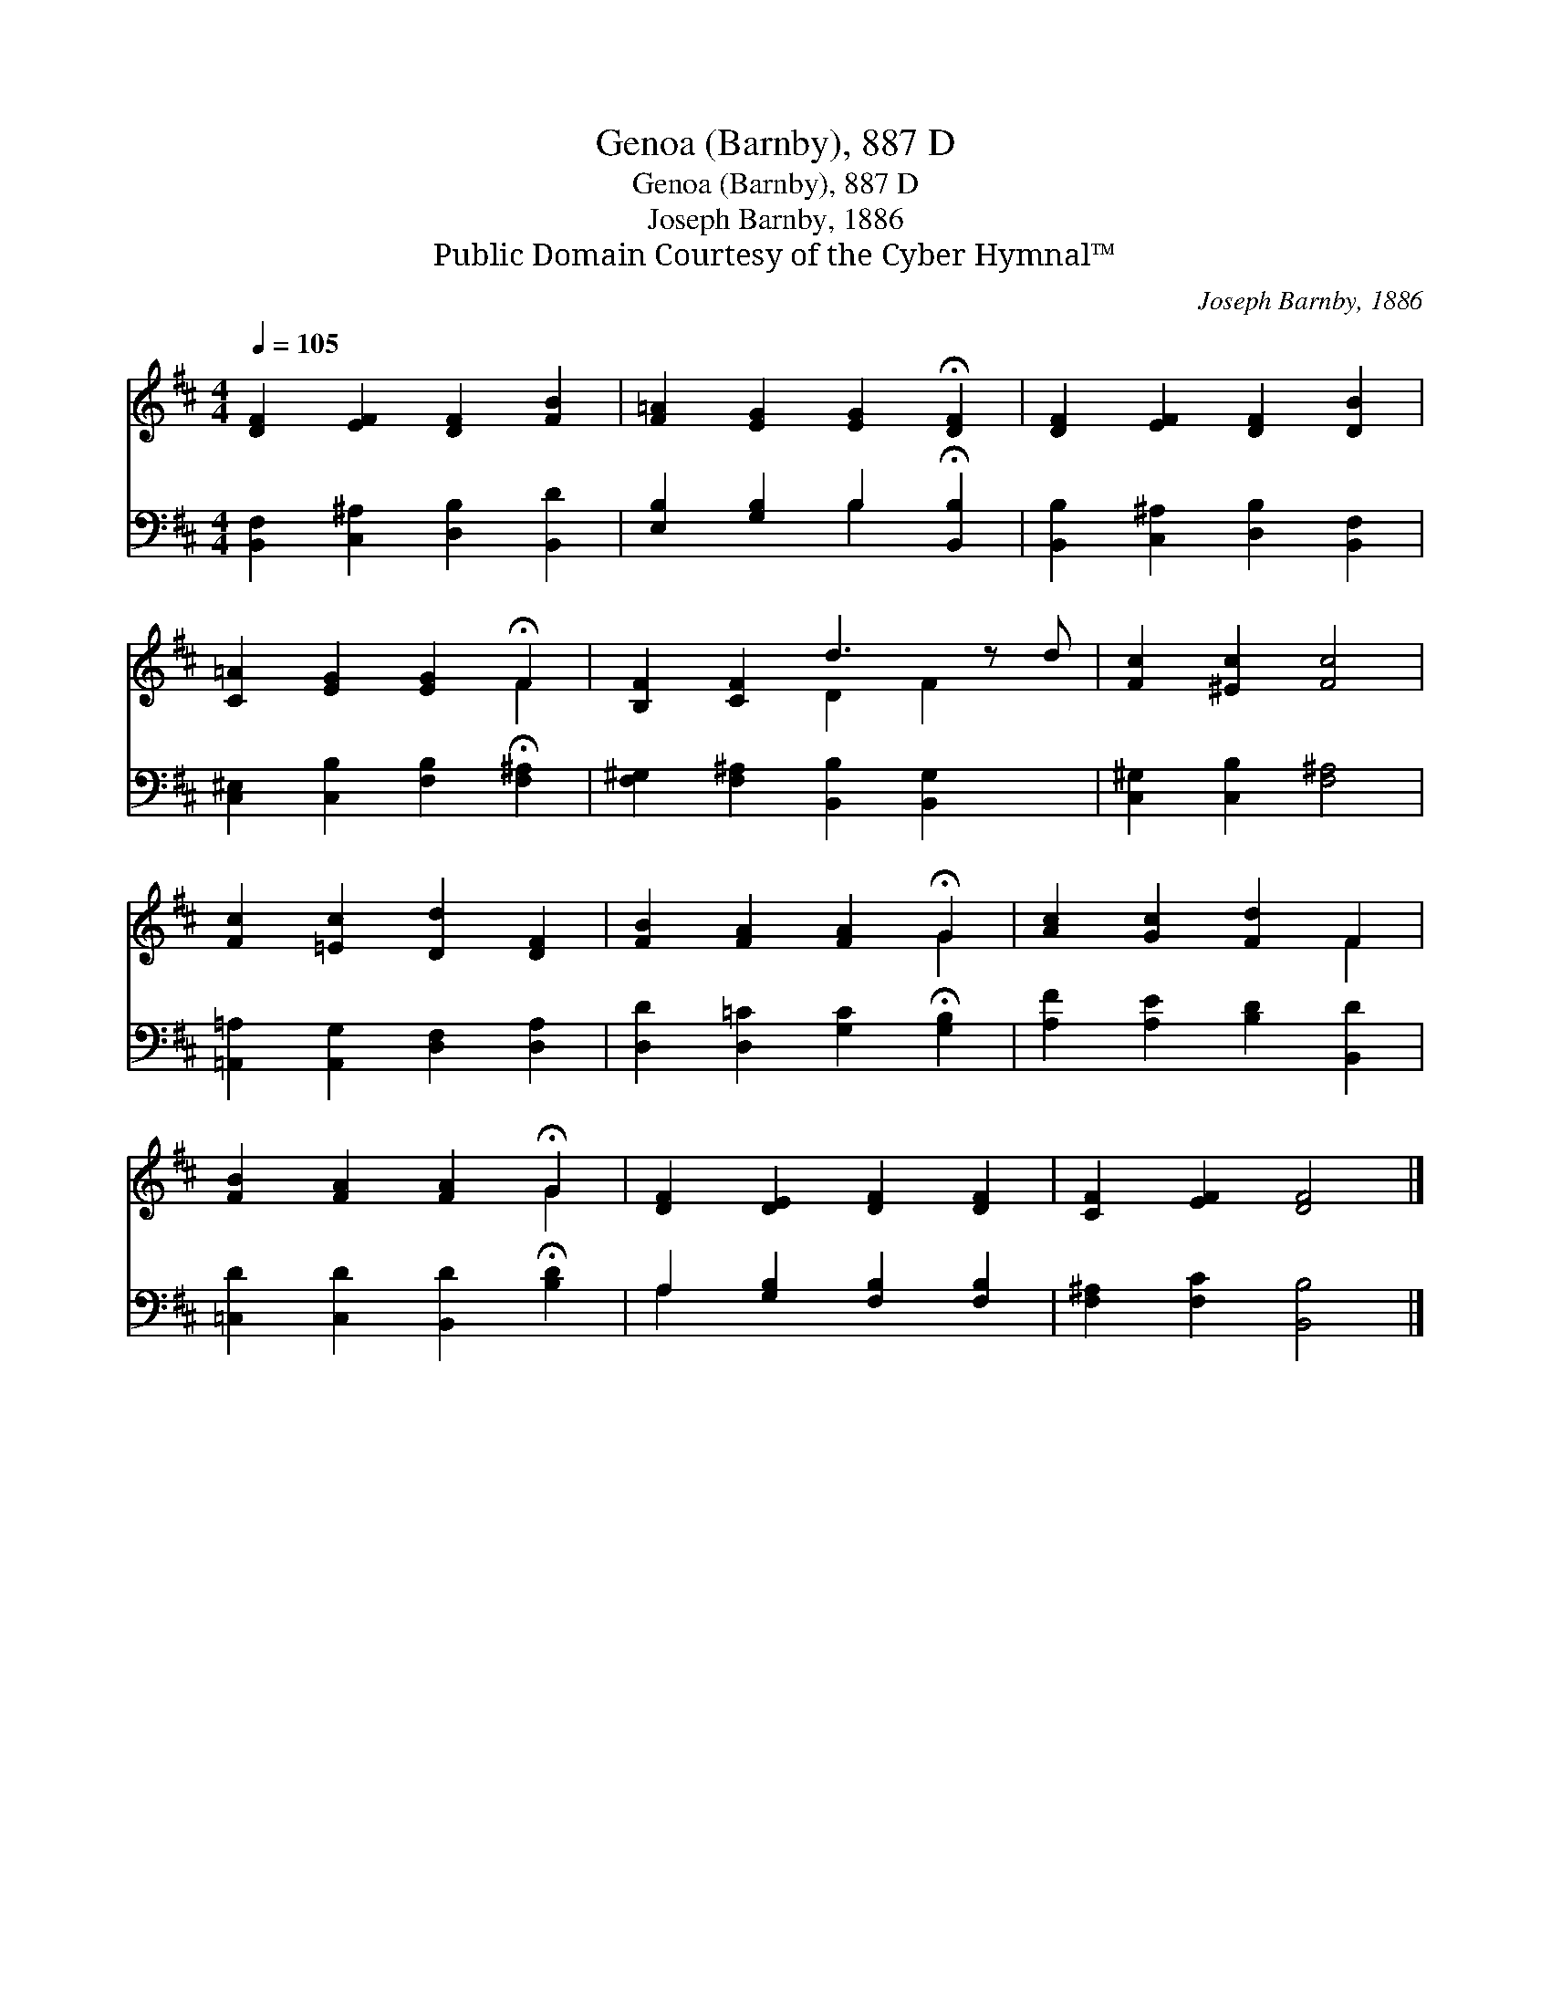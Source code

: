 X:1
T:Genoa (Barnby), 887 D
T:Genoa (Barnby), 887 D
T:Joseph Barnby, 1886
T:Public Domain Courtesy of the Cyber Hymnal™
C:Joseph Barnby, 1886
Z:Public Domain
Z:Courtesy of the Cyber Hymnal™
%%score ( 1 2 ) ( 3 4 )
L:1/8
Q:1/4=105
M:4/4
K:D
V:1 treble 
V:2 treble 
V:3 bass 
V:4 bass 
V:1
 [DF]2 [EF]2 [DF]2 [FB]2 | [F=A]2 [EG]2 [EG]2 !fermata![DF]2 | [DF]2 [EF]2 [DF]2 [DB]2 | %3
 [C=A]2 [EG]2 [EG]2 !fermata!F2 | [B,F]2 [CF]2 d3 z d | [Fc]2 [^Ec]2 [Fc]4 | %6
 [Fc]2 [=Ec]2 [Dd]2 [DF]2 | [FB]2 [FA]2 [FA]2 !fermata!G2 | [Ac]2 [Gc]2 [Fd]2 F2 | %9
 [FB]2 [FA]2 [FA]2 !fermata!G2 | [DF]2 [DE]2 [DF]2 [DF]2 | [CF]2 [EF]2 [DF]4 |] %12
V:2
 x8 | x8 | x8 | x6 F2 | x4 D2 F2 x | x8 | x8 | x6 G2 | x6 F2 | x6 G2 | x8 | x8 |] %12
V:3
 [B,,F,]2 [C,^A,]2 [D,B,]2 [B,,D]2 | [E,B,]2 [G,B,]2 B,2 !fermata![B,,B,]2 | %2
 [B,,B,]2 [C,^A,]2 [D,B,]2 [B,,F,]2 | [C,^E,]2 [C,B,]2 [F,B,]2 !fermata![F,^A,]2 | %4
 [F,^G,]2 [F,^A,]2 [B,,B,]2 [B,,G,]2 x | [C,^G,]2 [C,B,]2 [F,^A,]4 | %6
 [=A,,=A,]2 [A,,G,]2 [D,F,]2 [D,A,]2 | [D,D]2 [D,=C]2 [G,C]2 !fermata![G,B,]2 | %8
 [A,F]2 [A,E]2 [B,D]2 [B,,D]2 | [=C,D]2 [C,D]2 [B,,D]2 !fermata![B,D]2 | %10
 A,2 [G,B,]2 [F,B,]2 [F,B,]2 | [F,^A,]2 [F,C]2 [B,,B,]4 |] %12
V:4
 x8 | x4 B,2 x2 | x8 | x8 | x9 | x8 | x8 | x8 | x8 | x8 | A,2 x6 | x8 |] %12

